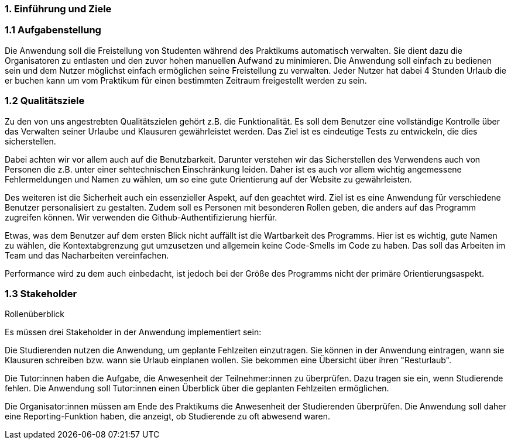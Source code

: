 //[[section-introduction-and-goals]]
//==	Einführung und Ziele
//
//[role="arc42help"]
//****
//Beschreibt die wesentlichen Anforderungen und treibenden Kräfte, die bei der Umsetzung der Softwarearchitektur und Entwicklung des Systems berücksichtigt werden müssen.
//
//Dazu gehören:
//
//* zugrunde liegende Geschäftsziele,
//* wesentliche Aufgabenstellungen,
//* wesentliche funktionale Anforderungen,
//* Qualitätsziele für die Architektur und
//* relevante Stakeholder und deren Erwartungshaltung.
//****
=== 1. Einführung und Ziele
=== 1.1 Aufgabenstellung


[role="arc42help"]
****
Die Anwendung soll die Freistellung von Studenten während des Praktikums automatisch verwalten.
Sie dient dazu die Organisatoren zu entlasten und den zuvor hohen manuellen Aufwand zu minimieren.
Die Anwendung soll einfach zu bedienen sein und dem Nutzer möglichst einfach ermöglichen seine Freistellung zu verwalten.
Jeder Nutzer hat dabei 4 Stunden Urlaub die er buchen kann um vom Praktikum für einen bestimmten Zeitraum freigestellt werden zu sein.

//Sie bekommen einen Tag (= 4 Stunden) Urlaub in den drei Wochen.
//Außerdem stellen wir Sie für Klausuren, die Sie in dem Praktikumszeitraum schreiben frei.
//Für Präsenzklausuren werden Sie zur An- und Abreise zur Universität
//vor und nach der eigentlichen Klausur zusätzlich 2 Stunden freigestellt.
//Bei Onlineklausuren stellen wir Sie zusätzlich zur eigentlichen Zeit 30 Minuten vor Klausurbeginn frei.
//
//Bevor Studierende eine Klausur, die sie schreiben, eintragen können, muss diese erst global im System angelegt werden. Dazu werden folgende Informationen benötigt:
//- Name des Fachs
//- Klausurtermin: Datum und Uhrzeit
//- Informationen, ob es eine Präsenzklausur ist (ja/nein)
//- Die zugehörige Veranstaltungs-ID aus dem LSF
//Klausuren können von allen Nutzer:innen des Systems angelegt werden. Die Veranstaltungs-ID aus dem LSF muss gültig sein.
//
//Studierende können bis zu vier Stunden Urlaub nehmen. Der Urlaub kann in Blöcken genommen werden.
//Die Länge der Zeitblöcke beträgt ein Vielfaches von 15 Minuten.
//Die Startzeiten für einen Block sind immer ganze Viertelstunden, also 00, 15, 30 oder 45.
//Es muss sichergestellt werden, dass trotz der Möglichkeit Urlaub zu nehmen, ein einigermaßen effektives Arbeiten möglich ist.
//Es sollte also nicht passieren, das Studierende im Wechsel 15 Minuten Urlaub nehmen und 15 Minuten arbeiten.
//Daher gibt es folgende Regeln für den Urlaub:
//- An einem Tag kann ein Urlaubsblock liegen, der frei gewählt werden kann.
//Der Urlaubsblock kann entweder den ganzen Tag dauern oder höchstens 2,5 Stunden.
//- An einem Tag können zwei Urlaubsblöcke genommen werden,
//diese müssen aber am Anfang und am Ende eines Tages liegen und es müssen mindestens 90 Minuten Arbeitszeit dazwischen sein.
//- Wenn an dem Tag eine Klausur im Praktikumszeitraum geschrieben wird,
//dann kann der Urlaub an diesem Tag vollkommen frei eingeteilt werden.
//
//Für die Zeit einer Klausur muss kein Urlaub genommen werden.
//Wenn ein Urlaub eingetragen ist und eine Klausuranmeldung für einen überlappenden Zeitraum erfolgt,
//dann wird der Urlaub automatisch reduziert. Analog wird Urlaub bei der Anmeldung automatisch reduziert,
//wenn eine Klausuranmeldung vorliegt, die sich mit dem Urlaubsantrag überschneidet.
//
//Pläne ändern sich und daher soll das System auch die Stornierung von Urlaub bzw. das Abmelden von Klausuren ermöglichen.
//Sowohl Urlaub, als auch die Klausurteilnahme kann von den Studierenden selber bis zum Vortag des Urlaubs storniert werden.
//Eine Stornierung des Urlaubs am Urlaubstag ist nur durch die Tutor:innen oder Organisator:innen möglich.
//Die Anwendung muss sicherstellen, dass Urlaube und Klausuren durch Studierende niemals nachträglich storniert werden können.
//
//Die Anwendungsfälle für Tutoren:innen und Organisator:innen müssen nicht implementiert werden.
//Es muss ausschließlich gezeigt werden, dass verschiedene Rollen verschiedene Zugänge haben.
//
//
//.Motivation
//Die Motivation, ein neues Programm als solches zu entwickeln ist es, für zukünftige Projekte organsisierter und besser zu arbeiten. Vor allem liegt der Anspruch darin das Programm gut modifizierbar, lesbar und "sicher" zu gestalten.
//
//.Form
//Das Programm soll in Form einer Webanwendung umgesetzt werden.



****

=== 1.2 Qualitätsziele

[role="arc42help"]
****

Zu den von uns angestrebten Qualitätszielen gehört z.B. die Funktionalität. Es soll dem Benutzer eine vollständige Kontrolle über das Verwalten seiner Urlaube und Klausuren gewährleistet werden. Das Ziel ist es eindeutige Tests zu entwickeln, die dies sicherstellen.

Dabei achten wir vor allem auch auf die Benutzbarkeit. Darunter verstehen wir das Sicherstellen des Verwendens auch von Personen die z.B. unter einer sehtechnischen Einschränkung leiden. Daher ist es auch vor allem wichtig angemessene Fehlermeldungen und Namen zu wählen, um so eine gute Orientierung auf der Website zu gewährleisten.

Des weiteren ist die Sicherheit auch ein essenzieller Aspekt, auf den geachtet wird. Ziel ist es eine Anwendung für verschiedene Benutzer personalisiert zu gestalten. Zudem soll es Personen mit besonderen Rollen geben, die anders auf das Programm zugreifen können. Wir verwenden die Github-Authentifizierung hierfür.

Etwas, was dem Benutzer auf dem ersten Blick nicht auffällt ist die Wartbarkeit des Programms. Hier ist es wichtig, gute Namen zu wählen, die Kontextabgrenzung gut umzusetzen und allgemein keine Code-Smells im Code zu haben. Das soll das Arbeiten im Team und das Nacharbeiten vereinfachen.

Performance wird zu dem auch einbedacht, ist jedoch bei der Größe des Programms nicht der primäre Orientierungsaspekt.

****

=== 1.3 Stakeholder

[role="arc42help"]
****
.Rollenüberblick
Es müssen drei Stakeholder in der Anwendung implementiert sein:

Die Studierenden nutzen die Anwendung, um geplante Fehlzeiten einzutragen.
Sie können in der Anwendung eintragen, wann sie Klausuren schreiben bzw. wann sie Urlaub einplanen wollen.
Sie bekommen eine Übersicht über ihren "Resturlaub".

Die Tutor:innen haben die Aufgabe, die Anwesenheit der Teilnehmer:innen zu überprüfen.
Dazu tragen sie ein, wenn Studierende fehlen.
Die Anwendung soll Tutor:innen einen Überblick über die geplanten Fehlzeiten ermöglichen.

Die Organisator:innen müssen am Ende des Praktikums die Anwesenheit der Studierenden überprüfen.
Die Anwendung soll daher eine Reporting-Funktion haben, die anzeigt, ob Studierende zu oft abwesend waren.


****


